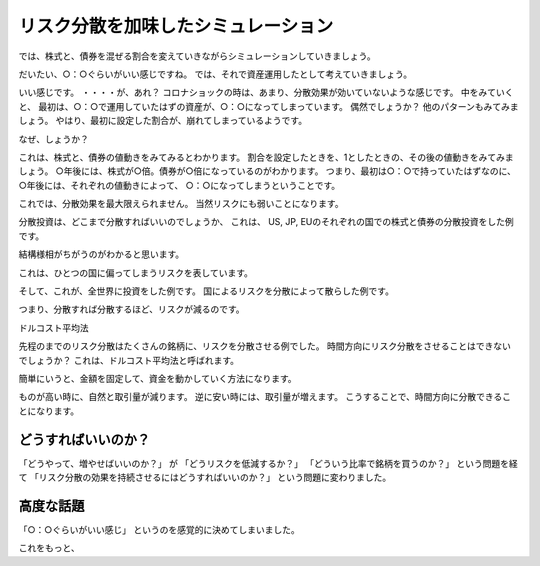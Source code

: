 リスク分散を加味したシミュレーション
===========================================

では、株式と、債券を混ぜる割合を変えていきながらシミュレーションしていきましょう。


だいたい、○：○ぐらいがいい感じですね。
では、それで資産運用したとして考えていきましょう。


いい感じです。
・・・・が、あれ？
コロナショックの時は、あまり、分散効果が効いていないような感じです。
中をみていくと、
最初は、○：○で運用していたはずの資産が、○：○になってしまっています。
偶然でしょうか？
他のパターンもみてみましょう。
やはり、最初に設定した割合が、崩れてしまっているようです。

なぜ、しょうか？

これは、株式と、債券の値動きをみてみるとわかります。
割合を設定したときを、1としたときの、その後の値動きをみてみましょう。
○年後には、株式が○倍。債券が○倍になっているのがわかります。
つまり、最初は○：○で持っていたはずなのに、○年後には、それぞれの値動きによって、
○：○になってしまうということです。

これでは、分散効果を最大限えられません。
当然リスクにも弱いことになります。


分散投資は、どこまで分散すればいいのでしょうか、
これは、
US, JP, EUのそれぞれの国での株式と債券の分散投資をした例です。

結構様相がちがうのがわかると思います。

これは、ひとつの国に偏ってしまうリスクを表しています。


そして、これが、全世界に投資をした例です。
国によるリスクを分散によって散らした例です。

つまり、分散すれば分散するほど、リスクが減るのです。


ドルコスト平均法

先程のまでのリスク分散はたくさんの銘柄に、リスクを分散させる例でした。
時間方向にリスク分散をさせることはできないでしょうか？
これは、ドルコスト平均法と呼ばれます。

簡単にいうと、金額を固定して、資金を動かしていく方法になります。

ものが高い時に、自然と取引量が減ります。
逆に安い時には、取引量が増えます。
こうすることで、時間方向に分散できることになります。



どうすればいいのか？
----------------------------------------

「どうやって、増やせばいいのか？」
が
「どうリスクを低減するか？」
「どういう比率で銘柄を買うのか？」
という問題を経て
「リスク分散の効果を持続させるにはどうすればいいのか？」
という問題に変わりました。


高度な話題
----------------------------------------

「○：○ぐらいがいい感じ」
というのを感覚的に決めてしまいました。

これをもっと、



